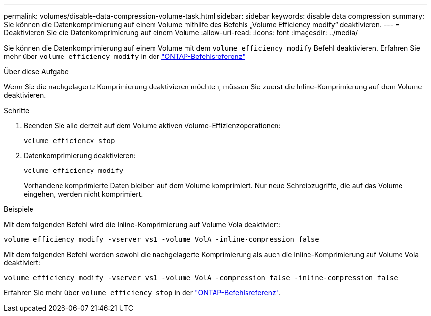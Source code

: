 ---
permalink: volumes/disable-data-compression-volume-task.html 
sidebar: sidebar 
keywords: disable data compression 
summary: Sie können die Datenkomprimierung auf einem Volume mithilfe des Befehls „Volume Efficiency modify“ deaktivieren. 
---
= Deaktivieren Sie die Datenkomprimierung auf einem Volume
:allow-uri-read: 
:icons: font
:imagesdir: ../media/


[role="lead"]
Sie können die Datenkomprimierung auf einem Volume mit dem `volume efficiency modify` Befehl deaktivieren. Erfahren Sie mehr über `volume efficiency modify` in der link:https://docs.netapp.com/us-en/ontap-cli/volume-efficiency-modify.html["ONTAP-Befehlsreferenz"^].

.Über diese Aufgabe
Wenn Sie die nachgelagerte Komprimierung deaktivieren möchten, müssen Sie zuerst die Inline-Komprimierung auf dem Volume deaktivieren.

.Schritte
. Beenden Sie alle derzeit auf dem Volume aktiven Volume-Effizienzoperationen:
+
`volume efficiency stop`

. Datenkomprimierung deaktivieren:
+
`volume efficiency modify`

+
Vorhandene komprimierte Daten bleiben auf dem Volume komprimiert. Nur neue Schreibzugriffe, die auf das Volume eingehen, werden nicht komprimiert.



.Beispiele
Mit dem folgenden Befehl wird die Inline-Komprimierung auf Volume Vola deaktiviert:

`volume efficiency modify -vserver vs1 -volume VolA -inline-compression false`

Mit dem folgenden Befehl werden sowohl die nachgelagerte Komprimierung als auch die Inline-Komprimierung auf Volume Vola deaktiviert:

`volume efficiency modify -vserver vs1 -volume VolA -compression false -inline-compression false`

Erfahren Sie mehr über `volume efficiency stop` in der link:https://docs.netapp.com/us-en/ontap-cli/volume-efficiency-stop.html["ONTAP-Befehlsreferenz"^].
